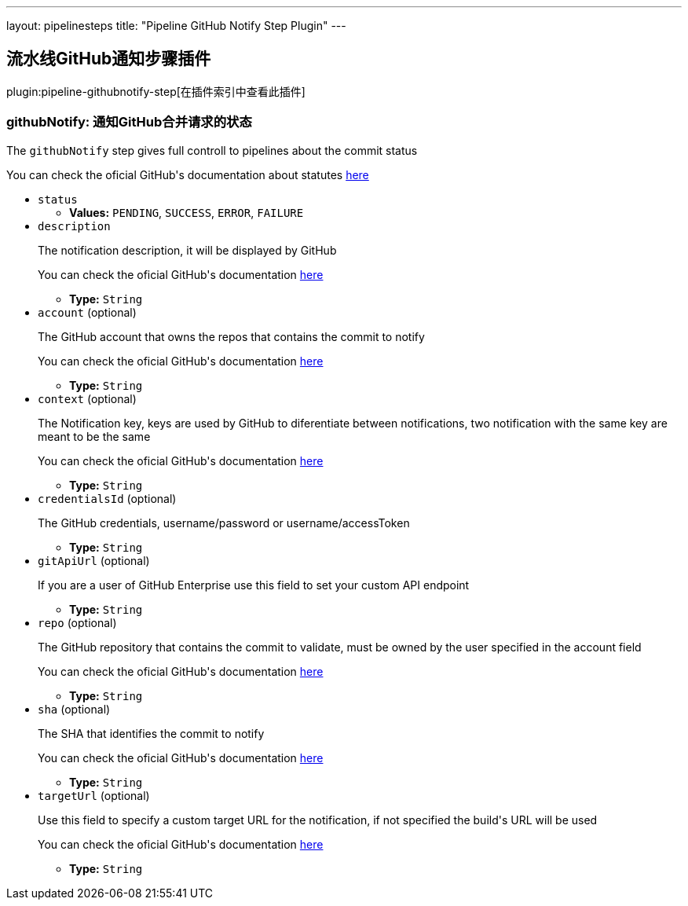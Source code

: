 ---
layout: pipelinesteps
title: "Pipeline GitHub Notify Step Plugin"
---

:notitle:
:description:
:author:
:email: jenkinsci-users@googlegroups.com
:sectanchors:
:toc: left

== 流水线GitHub通知步骤插件

plugin:pipeline-githubnotify-step[在插件索引中查看此插件]

=== +githubNotify+: 通知GitHub合并请求的状态
++++
<div><div> 
 <p>The <code>githubNotify</code> step gives full controll to pipelines about the commit status</p> 
 <p>You can check the oficial GitHub's documentation about statutes <a href="https://developer.github.com/v3/repos/statuses/" rel="nofollow">here</a></p> 
</div></div>
<ul><li><code>status</code>
<ul><li><b>Values:</b> <code>PENDING</code>, <code>SUCCESS</code>, <code>ERROR</code>, <code>FAILURE</code></li></ul></li>
<li><code>description</code>
<div><div> 
 <p>The notification description, it will be displayed by GitHub</p> 
 <p>You can check the oficial GitHub's documentation <a href="https://developer.github.com/v3/repos/statuses/#create-a-status" rel="nofollow">here</a></p> 
</div></div>

<ul><li><b>Type:</b> <code>String</code></li></ul></li>
<li><code>account</code> (optional)
<div><div> 
 <p>The GitHub account that owns the repos that contains the commit to notify</p> 
 <p>You can check the oficial GitHub's documentation <a href="https://developer.github.com/v3/repos/statuses/#create-a-status" rel="nofollow">here</a></p> 
</div></div>

<ul><li><b>Type:</b> <code>String</code></li></ul></li>
<li><code>context</code> (optional)
<div><div> 
 <p>The Notification key, keys are used by GitHub to diferentiate between notifications, two notification with the same key are meant to be the same</p> 
 <p>You can check the oficial GitHub's documentation <a href="https://developer.github.com/v3/repos/statuses/#create-a-status" rel="nofollow">here</a></p> 
</div></div>

<ul><li><b>Type:</b> <code>String</code></li></ul></li>
<li><code>credentialsId</code> (optional)
<div><div> 
 <p>The GitHub credentials, username/password or username/accessToken</p> 
</div></div>

<ul><li><b>Type:</b> <code>String</code></li></ul></li>
<li><code>gitApiUrl</code> (optional)
<div><div> 
 <p>If you are a user of GitHub Enterprise use this field to set your custom API endpoint</p> 
</div></div>

<ul><li><b>Type:</b> <code>String</code></li></ul></li>
<li><code>repo</code> (optional)
<div><div> 
 <p>The GitHub repository that contains the commit to validate, must be owned by the user specified in the account field</p> 
 <p>You can check the oficial GitHub's documentation <a href="https://developer.github.com/v3/repos/statuses/#create-a-status" rel="nofollow">here</a></p> 
</div></div>

<ul><li><b>Type:</b> <code>String</code></li></ul></li>
<li><code>sha</code> (optional)
<div><div> 
 <p>The SHA that identifies the commit to notify</p> 
 <p>You can check the oficial GitHub's documentation <a href="https://developer.github.com/v3/repos/statuses/#create-a-status" rel="nofollow">here</a></p> 
</div></div>

<ul><li><b>Type:</b> <code>String</code></li></ul></li>
<li><code>targetUrl</code> (optional)
<div><div> 
 <p>Use this field to specify a custom target URL for the notification, if not specified the build's URL will be used</p> 
 <p>You can check the oficial GitHub's documentation <a href="https://developer.github.com/v3/repos/statuses/#create-a-status" rel="nofollow">here</a></p> 
</div></div>

<ul><li><b>Type:</b> <code>String</code></li></ul></li>
</ul>


++++
